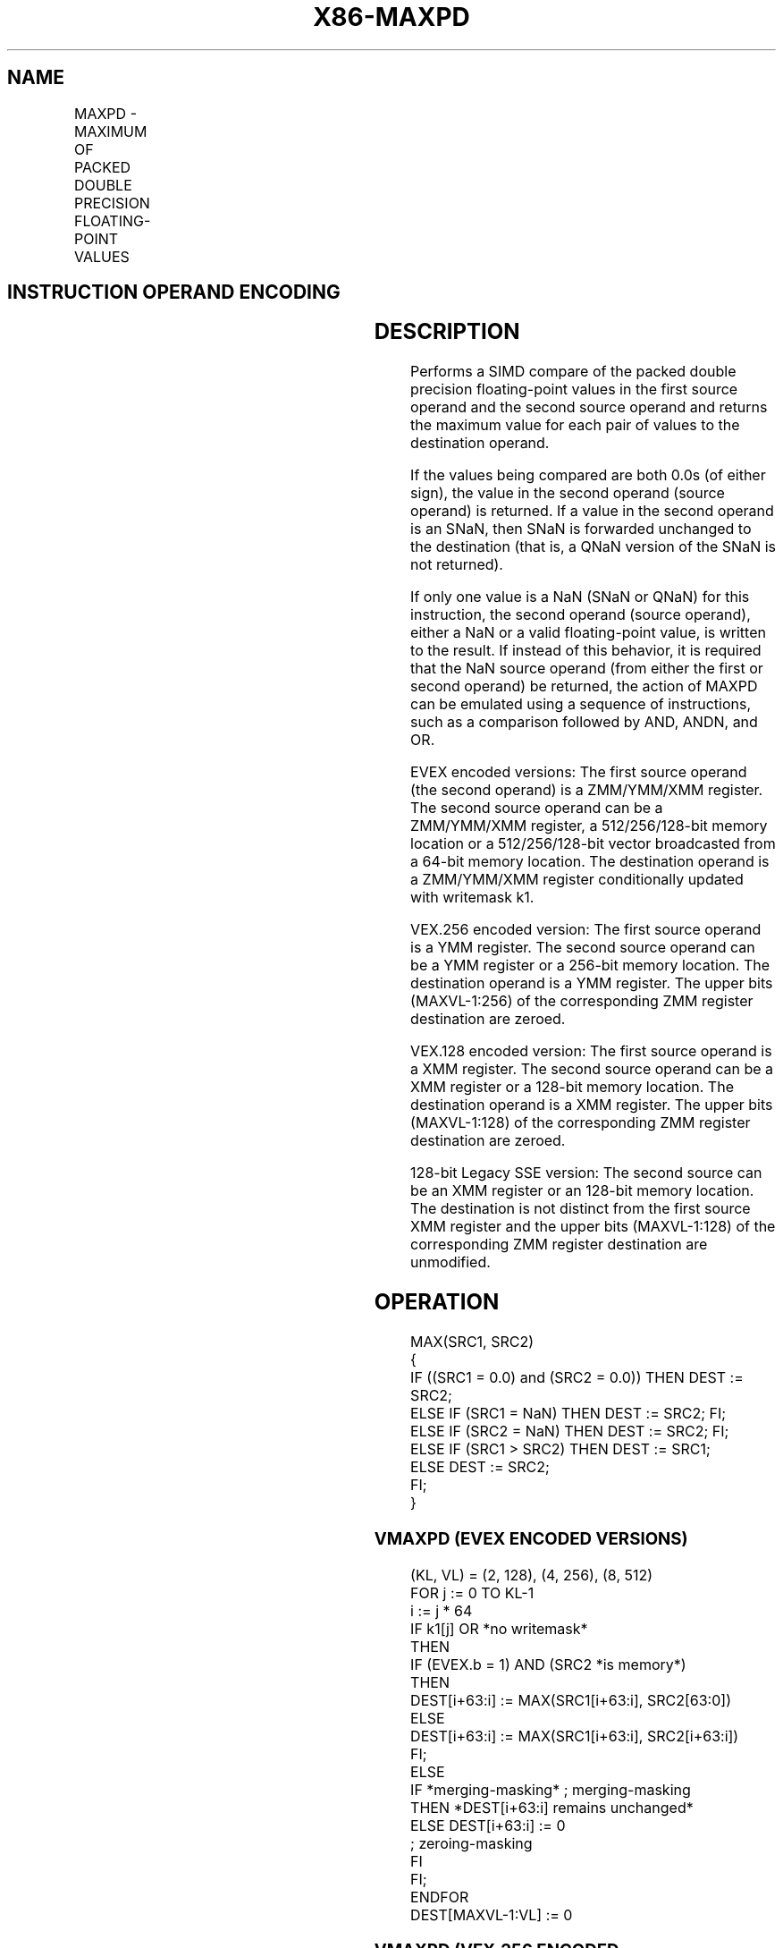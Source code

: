 '\" t
.nh
.TH "X86-MAXPD" "7" "December 2023" "Intel" "Intel x86-64 ISA Manual"
.SH NAME
MAXPD - MAXIMUM OF PACKED DOUBLE PRECISION FLOATING-POINT VALUES
.TS
allbox;
l l l l l 
l l l l l .
\fBOpcode/Instruction\fP	\fBOp / En\fP	\fB64/32 bit Mode Support\fP	\fBCPUID Feature Flag\fP	\fBDescription\fP
T{
66 0F 5F /r MAXPD xmm1, xmm2/m128
T}	A	V/V	SSE2	T{
Return the maximum double precision floating-point values between xmm1 and xmm2/m128.
T}
T{
VEX.128.66.0F.WIG 5F /r VMAXPD xmm1, xmm2, xmm3/m128
T}	B	V/V	AVX	T{
Return the maximum double precision floating-point values between xmm2 and xmm3/m128.
T}
T{
VEX.256.66.0F.WIG 5F /r VMAXPD ymm1, ymm2, ymm3/m256
T}	B	V/V	AVX	T{
Return the maximum packed double precision floating-point values between ymm2 and ymm3/m256.
T}
T{
EVEX.128.66.0F.W1 5F /r VMAXPD xmm1 {k1}{z}, xmm2, xmm3/m128/m64bcst
T}	C	V/V	AVX512VL AVX512F	T{
Return the maximum packed double precision floating-point values between xmm2 and xmm3/m128/m64bcst and store result in xmm1 subject to writemask k1.
T}
T{
EVEX.256.66.0F.W1 5F /r VMAXPD ymm1 {k1}{z}, ymm2, ymm3/m256/m64bcst
T}	C	V/V	AVX512VL AVX512F	T{
Return the maximum packed double precision floating-point values between ymm2 and ymm3/m256/m64bcst and store result in ymm1 subject to writemask k1.
T}
T{
EVEX.512.66.0F.W1 5F /r VMAXPD zmm1 {k1}{z}, zmm2, zmm3/m512/m64bcst{sae}
T}	C	V/V	AVX512F	T{
Return the maximum packed double precision floating-point values between zmm2 and zmm3/m512/m64bcst and store result in zmm1 subject to writemask k1.
T}
.TE

.SH INSTRUCTION OPERAND ENCODING
.TS
allbox;
l l l l l l 
l l l l l l .
\fBOp/En\fP	\fBTuple Type\fP	\fBOperand 1\fP	\fBOperand 2\fP	\fBOperand 3\fP	\fBOperand 4\fP
A	N/A	ModRM:reg (r, w)	ModRM:r/m (r)	N/A	N/A
B	N/A	ModRM:reg (w)	VEX.vvvv (r)	ModRM:r/m (r)	N/A
C	Full	ModRM:reg (w)	EVEX.vvvv (r)	ModRM:r/m (r)	N/A
.TE

.SH DESCRIPTION
Performs a SIMD compare of the packed double precision floating-point
values in the first source operand and the second source operand and
returns the maximum value for each pair of values to the destination
operand.

.PP
If the values being compared are both 0.0s (of either sign), the value
in the second operand (source operand) is returned. If a value in the
second operand is an SNaN, then SNaN is forwarded unchanged to the
destination (that is, a QNaN version of the SNaN is not returned).

.PP
If only one value is a NaN (SNaN or QNaN) for this instruction, the
second operand (source operand), either a NaN or a valid floating-point
value, is written to the result. If instead of this behavior, it is
required that the NaN source operand (from either the first or second
operand) be returned, the action of MAXPD can be emulated using a
sequence of instructions, such as a comparison followed by AND, ANDN,
and OR.

.PP
EVEX encoded versions: The first source operand (the second operand) is
a ZMM/YMM/XMM register. The second source operand can be a ZMM/YMM/XMM
register, a 512/256/128-bit memory location or a 512/256/128-bit vector
broadcasted from a 64-bit memory location. The destination operand is a
ZMM/YMM/XMM register conditionally updated with writemask k1.

.PP
VEX.256 encoded version: The first source operand is a YMM register. The
second source operand can be a YMM register or a 256-bit memory
location. The destination operand is a YMM register. The upper bits
(MAXVL-1:256) of the corresponding ZMM register destination are zeroed.

.PP
VEX.128 encoded version: The first source operand is a XMM register. The
second source operand can be a XMM register or a 128-bit memory
location. The destination operand is a XMM register. The upper bits
(MAXVL-1:128) of the corresponding ZMM register destination are zeroed.

.PP
128-bit Legacy SSE version: The second source can be an XMM register or
an 128-bit memory location. The destination is not distinct from the
first source XMM register and the upper bits (MAXVL-1:128) of the
corresponding ZMM register destination are unmodified.

.SH OPERATION
.EX
MAX(SRC1, SRC2)
{
    IF ((SRC1 = 0.0) and (SRC2 = 0.0)) THEN DEST := SRC2;
        ELSE IF (SRC1 = NaN) THEN DEST := SRC2; FI;
        ELSE IF (SRC2 = NaN) THEN DEST := SRC2; FI;
        ELSE IF (SRC1 > SRC2) THEN DEST := SRC1;
        ELSE DEST := SRC2;
    FI;
}
.EE

.SS VMAXPD (EVEX ENCODED VERSIONS)
.EX
(KL, VL) = (2, 128), (4, 256), (8, 512)
FOR j := 0 TO KL-1
    i := j * 64
    IF k1[j] OR *no writemask*
        THEN
            IF (EVEX.b = 1) AND (SRC2 *is memory*)
                THEN
                    DEST[i+63:i] := MAX(SRC1[i+63:i], SRC2[63:0])
                ELSE
                    DEST[i+63:i] := MAX(SRC1[i+63:i], SRC2[i+63:i])
            FI;
        ELSE
            IF *merging-masking* ; merging-masking
                THEN *DEST[i+63:i] remains unchanged*
                ELSE DEST[i+63:i] := 0
                        ; zeroing-masking
            FI
    FI;
ENDFOR
DEST[MAXVL-1:VL] := 0
.EE

.SS VMAXPD (VEX.256 ENCODED VERSION)  href="maxpd.html#vmaxpd--vex-256-encoded-version-"
class="anchor">¶

.EX
DEST[63:0] := MAX(SRC1[63:0], SRC2[63:0])
DEST[127:64] := MAX(SRC1[127:64], SRC2[127:64])
DEST[191:128] := MAX(SRC1[191:128], SRC2[191:128])
DEST[255:192] := MAX(SRC1[255:192], SRC2[255:192])
DEST[MAXVL-1:256] := 0
.EE

.SS VMAXPD (VEX.128 ENCODED VERSION)  href="maxpd.html#vmaxpd--vex-128-encoded-version-"
class="anchor">¶

.EX
DEST[63:0] := MAX(SRC1[63:0], SRC2[63:0])
DEST[127:64] := MAX(SRC1[127:64], SRC2[127:64])
DEST[MAXVL-1:128] := 0
.EE

.SS MAXPD (128-BIT LEGACY SSE VERSION)  href="maxpd.html#maxpd--128-bit-legacy-sse-version-"
class="anchor">¶

.EX
DEST[63:0] := MAX(DEST[63:0], SRC[63:0])
DEST[127:64] := MAX(DEST[127:64], SRC[127:64])
DEST[MAXVL-1:128] (Unmodified)
.EE

.SH INTEL C/C++ COMPILER INTRINSIC EQUIVALENT  href="maxpd.html#intel-c-c++-compiler-intrinsic-equivalent"
class="anchor">¶

.EX
VMAXPD __m512d _mm512_max_pd( __m512d a, __m512d b);

VMAXPD __m512d _mm512_mask_max_pd(__m512d s, __mmask8 k, __m512d a, __m512d b,);

VMAXPD __m512d _mm512_maskz_max_pd( __mmask8 k, __m512d a, __m512d b);

VMAXPD __m512d _mm512_max_round_pd( __m512d a, __m512d b, int);

VMAXPD __m512d _mm512_mask_max_round_pd(__m512d s, __mmask8 k, __m512d a, __m512d b, int);

VMAXPD __m512d _mm512_maskz_max_round_pd( __mmask8 k, __m512d a, __m512d b, int);

VMAXPD __m256d _mm256_mask_max_pd(__m5256d s, __mmask8 k, __m256d a, __m256d b);

VMAXPD __m256d _mm256_maskz_max_pd( __mmask8 k, __m256d a, __m256d b);

VMAXPD __m128d _mm_mask_max_pd(__m128d s, __mmask8 k, __m128d a, __m128d b);

VMAXPD __m128d _mm_maskz_max_pd( __mmask8 k, __m128d a, __m128d b);

VMAXPD __m256d _mm256_max_pd (__m256d a, __m256d b);

(V)MAXPD __m128d _mm_max_pd (__m128d a, __m128d b);
.EE

.SH SIMD FLOATING-POINT EXCEPTIONS
Invalid (including QNaN Source Operand), Denormal.

.SH OTHER EXCEPTIONS
Non-EVEX-encoded instruction, see Table
2-19, “Type 2 Class Exception Conditions.”

.PP
EVEX-encoded instruction, see Table
2-46, “Type E2 Class Exception Conditions.”

.SH COLOPHON
This UNOFFICIAL, mechanically-separated, non-verified reference is
provided for convenience, but it may be
incomplete or
broken in various obvious or non-obvious ways.
Refer to Intel® 64 and IA-32 Architectures Software Developer’s
Manual
\[la]https://software.intel.com/en\-us/download/intel\-64\-and\-ia\-32\-architectures\-sdm\-combined\-volumes\-1\-2a\-2b\-2c\-2d\-3a\-3b\-3c\-3d\-and\-4\[ra]
for anything serious.

.br
This page is generated by scripts; therefore may contain visual or semantical bugs. Please report them (or better, fix them) on https://github.com/MrQubo/x86-manpages.
